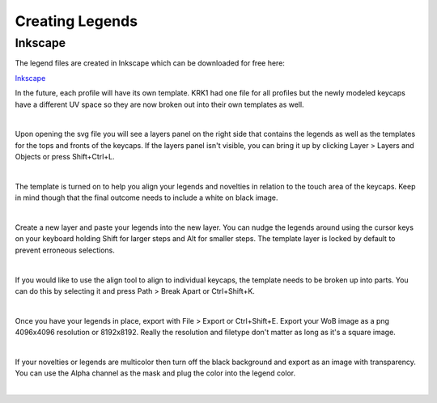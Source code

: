 Creating Legends
====

Inkscape
~~~~

The legend files are created in Inkscape which can be downloaded for free here:

`Inkscape <https://inkscape.org/>`_

In the future, each profile will have its own template. KRK1 had one file for all profiles but the newly modeled keycaps have a different UV space so they are now broken out into their own templates as well.

|

Upon opening the svg file you will see a layers panel on the right side that contains the legends as well as the templates for the tops and fronts of the keycaps. If the layers panel isn't visible, you can bring it up by clicking Layer > Layers and Objects or press Shift+Ctrl+L.

.. image:: img/InkscapeScreen.jpg

|

The template is turned on to help you align your legends and novelties in relation to the touch area of the keycaps. Keep in mind though that the final outcome needs to include a white on black image.

.. image:: img/LegendsDemo.jpg

|

Create a new layer and paste your legends into the new layer. You can nudge the legends around using the cursor keys on your keyboard holding Shift for larger steps and Alt for smaller steps. The template layer is locked by default to prevent erroneous selections.

.. image:: img/InkscapeLayers.jpg

|

If you would like to use the align tool to align to individual keycaps, the template needs to be broken up into parts. You can do this by selecting it and press Path > Break Apart or Ctrl+Shift+K.

.. image:: img/InkscapeAlign.jpg

|

Once you have your legends in place, export with File > Export or Ctrl+Shift+E. Export your WoB image as a png 4096x4096 resolution or 8192x8192. Really the resolution and filetype don't matter as long as it's a square image.

.. image:: img/InkscapeExport.jpg

|

If your novelties or legends are multicolor then turn off the black background and export as an image with transparency. You can use the Alpha channel as the mask and plug the color into the legend color.

.. image:: img/InkscapeFullColor.jpg

|
